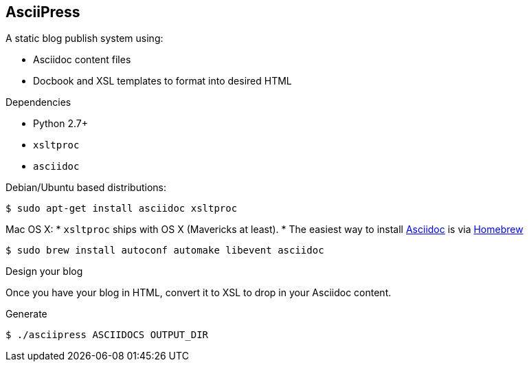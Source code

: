 == AsciiPress

A static blog publish system using:

* Asciidoc content files
* Docbook and XSL templates to format into desired HTML

.Dependencies

* Python 2.7+
* `xsltproc`
* `asciidoc`

Debian/Ubuntu based distributions:
[source,bash]
$ sudo apt-get install asciidoc xsltproc

Mac OS X:
* `xsltproc` ships with OS X (Mavericks at least).
* The easiest way to install http://www.methods.co.nz/asciidoc[Asciidoc] is via http://brew.sh[Homebrew]

[source,bash]
$ sudo brew install autoconf automake libevent asciidoc

.Design your blog
Once you have your blog in HTML, convert it to XSL to drop in your Asciidoc content.

.Generate
[source,bash]
$ ./asciipress ASCIIDOCS OUTPUT_DIR
